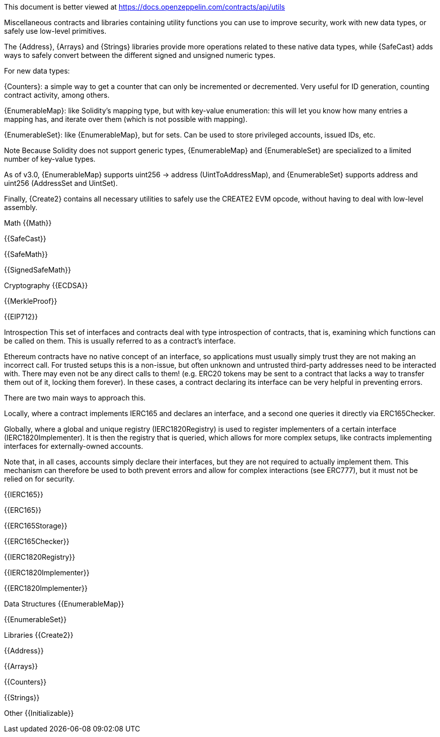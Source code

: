 This document is better viewed at https://docs.openzeppelin.com/contracts/api/utils

Miscellaneous contracts and libraries containing utility functions you can use to improve security, work with new data types, or safely use low-level primitives.

The {Address}, {Arrays} and {Strings} libraries provide more operations related to these native data types, while {SafeCast} adds ways to safely convert between the different signed and unsigned numeric types.

For new data types:

{Counters}: a simple way to get a counter that can only be incremented or decremented. Very useful for ID generation, counting contract activity, among others.

{EnumerableMap}: like Solidity’s mapping type, but with key-value enumeration: this will let you know how many entries a mapping has, and iterate over them (which is not possible with mapping).

{EnumerableSet}: like {EnumerableMap}, but for sets. Can be used to store privileged accounts, issued IDs, etc.

Note
Because Solidity does not support generic types, {EnumerableMap} and {EnumerableSet} are specialized to a limited number of key-value types.

As of v3.0, {EnumerableMap} supports uint256 → address (UintToAddressMap), and {EnumerableSet} supports address and uint256 (AddressSet and UintSet).

Finally, {Create2} contains all necessary utilities to safely use the CREATE2 EVM opcode, without having to deal with low-level assembly.

Math
{{Math}}

{{SafeCast}}

{{SafeMath}}

{{SignedSafeMath}}

Cryptography
{{ECDSA}}

{{MerkleProof}}

{{EIP712}}

Introspection
This set of interfaces and contracts deal with type introspection of contracts, that is, examining which functions can be called on them. This is usually referred to as a contract’s interface.

Ethereum contracts have no native concept of an interface, so applications must usually simply trust they are not making an incorrect call. For trusted setups this is a non-issue, but often unknown and untrusted third-party addresses need to be interacted with. There may even not be any direct calls to them! (e.g. ERC20 tokens may be sent to a contract that lacks a way to transfer them out of it, locking them forever). In these cases, a contract declaring its interface can be very helpful in preventing errors.

There are two main ways to approach this.

Locally, where a contract implements IERC165 and declares an interface, and a second one queries it directly via ERC165Checker.

Globally, where a global and unique registry (IERC1820Registry) is used to register implementers of a certain interface (IERC1820Implementer). It is then the registry that is queried, which allows for more complex setups, like contracts implementing interfaces for externally-owned accounts.

Note that, in all cases, accounts simply declare their interfaces, but they are not required to actually implement them. This mechanism can therefore be used to both prevent errors and allow for complex interactions (see ERC777), but it must not be relied on for security.

{{IERC165}}

{{ERC165}}

{{ERC165Storage}}

{{ERC165Checker}}

{{IERC1820Registry}}

{{IERC1820Implementer}}

{{ERC1820Implementer}}

Data Structures
{{EnumerableMap}}

{{EnumerableSet}}

Libraries
{{Create2}}

{{Address}}

{{Arrays}}

{{Counters}}

{{Strings}}

Other
{{Initializable}}
